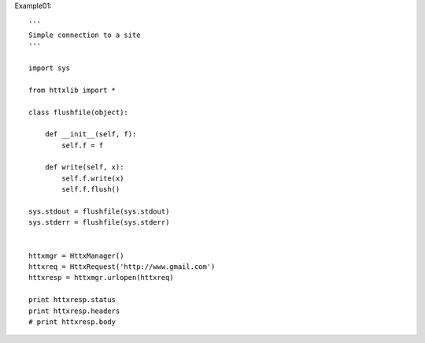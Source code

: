 
Example01::

  '''
  Simple connection to a site
  '''

  import sys

  from httxlib import *

  class flushfile(object):

      def __init__(self, f):
          self.f = f

      def write(self, x):
          self.f.write(x)
          self.f.flush()

  sys.stdout = flushfile(sys.stdout)
  sys.stderr = flushfile(sys.stderr)


  httxmgr = HttxManager()
  httxreq = HttxRequest('http://www.gmail.com')
  httxresp = httxmgr.urlopen(httxreq)

  print httxresp.status
  print httxresp.headers
  # print httxresp.body
